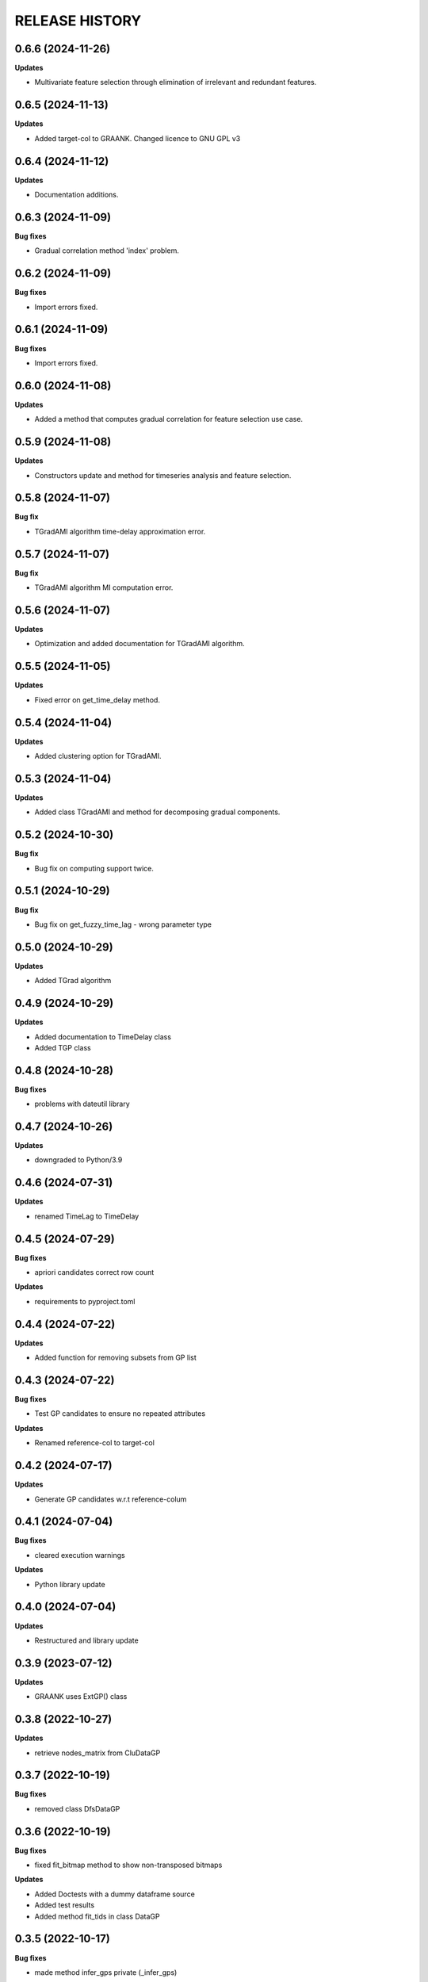 
RELEASE HISTORY
***************


0.6.6 (2024-11-26)
---------------------------

**Updates**

* Multivariate feature selection through elimination of irrelevant and redundant features.





0.6.5 (2024-11-13)
---------------------------

**Updates**

* Added target-col to GRAANK. Changed licence to GNU GPL v3




0.6.4 (2024-11-12)
---------------------------

**Updates**

* Documentation additions.



0.6.3 (2024-11-09)
---------------------------

**Bug fixes**

* Gradual correlation method 'index' problem.




0.6.2 (2024-11-09)
---------------------------

**Bug fixes**

* Import errors fixed.



0.6.1 (2024-11-09)
---------------------------

**Bug fixes**

* Import errors fixed.



0.6.0 (2024-11-08)
---------------------------

**Updates**

* Added a method that computes gradual correlation for feature selection use case.



0.5.9 (2024-11-08)
---------------------------

**Updates**

* Constructors update and method for timeseries analysis and feature selection.



0.5.8 (2024-11-07)
---------------------------

**Bug fix**

* TGradAMI algorithm time-delay approximation error.



0.5.7 (2024-11-07)
---------------------------

**Bug fix**

* TGradAMI algorithm MI computation error.



0.5.6 (2024-11-07)
---------------------------

**Updates**

* Optimization and added documentation for TGradAMI algorithm.




0.5.5 (2024-11-05)
---------------------------

**Updates**

* Fixed error on get_time_delay method.



0.5.4 (2024-11-04)
---------------------------

**Updates**

* Added clustering option for TGradAMI.



0.5.3 (2024-11-04)
---------------------------

**Updates**

* Added class TGradAMI and method for decomposing gradual components.




0.5.2 (2024-10-30)
---------------------------

**Bug fix**

* Bug fix on computing support twice.



0.5.1 (2024-10-29)
---------------------------

**Bug fix**

* Bug fix on get_fuzzy_time_lag - wrong parameter type



0.5.0 (2024-10-29)
---------------------------

**Updates**

* Added TGrad algorithm




0.4.9 (2024-10-29)
---------------------------

**Updates**

* Added documentation to TimeDelay class

* Added TGP class



0.4.8 (2024-10-28)
---------------------------

**Bug fixes**

* problems with dateutil library


0.4.7 (2024-10-26)
---------------------------

**Updates**

* downgraded to Python/3.9


0.4.6 (2024-07-31)
---------------------------

**Updates**

* renamed TimeLag to TimeDelay



0.4.5 (2024-07-29)
---------------------------

**Bug fixes**

* apriori candidates correct row count

**Updates**

* requirements to pyproject.toml



0.4.4 (2024-07-22)
---------------------------

**Updates**

* Added function for removing subsets from GP list



0.4.3 (2024-07-22)
---------------------------
**Bug fixes**

* Test GP candidates to ensure no repeated attributes

**Updates**

* Renamed reference-col to target-col



0.4.2 (2024-07-17)
---------------------------

**Updates**

* Generate GP candidates w.r.t reference-colum



0.4.1 (2024-07-04)
---------------------------
**Bug fixes**

* cleared execution warnings

**Updates**

* Python library update



0.4.0 (2024-07-04)
---------------------------
**Updates**

* Restructured and library update



0.3.9 (2023-07-12)
---------------------------
**Updates**

* GRAANK uses ExtGP() class



0.3.8 (2022-10-27)
---------------------------
**Updates**

* retrieve nodes_matrix from CluDataGP


0.3.7 (2022-10-19)
---------------------------
**Bug fixes**

* removed class DfsDataGP


0.3.6 (2022-10-19)
---------------------------
**Bug fixes**

* fixed fit_bitmap method to show non-transposed bitmaps

**Updates**

* Added Doctests with a dummy dataframe source

* Added test results

* Added method fit_tids in class DataGP


0.3.5 (2022-10-17)
---------------------------
**Bug fixes**

* made method infer_gps private (_infer_gps)

**Updates**

* Updated docs to include Python code sample


0.3.4 (2022-10-14)
---------------------------
**Bug fixes**

* aco_graank returns DataGP object

**Updates**

* made get_attr_cols, get_time_cols private

* made construct_matrices, estimate_score_vector, estimate_support private

* renamed init_bitmap method to fit_bitmap

* renamed CluDataGP to ClusterGP

* added discover method to ClusterGP

* converted graank method to class

* converted aco_graank method to class

* converted ga_graank method to class

* converted pso_graank method to class

* converted rs_graank method to class

* converted hc_graank method to class

* updated usage documentation


0.3.3 (2022-10-13)
---------------------------
**Bug fixes**

* renamed CluDataGP attribute from all to no_prob

* renamed variables in gen_apriori_candidates

* corrected typos in docs

**Updates**

* added attribute gradual_patterns to DataGP class

* modified graank, acograd, psograd, gagrad, lsgrad, prgrad, clugrad to return DataGP object

* renamed acogps to aco_graank

* renamed gagps to ga_graank

* renamed psogps to pso_graank

* renamed hcgps to hc_graank

* renamed rsgps to rs_graank

* renamed clugps to clu_bfs



0.3.2 (2022-10-06)
---------------------------
**Updates**

* renamed method compare_gps to analyze_gps

* analyze_gps computes error, std, and returns tabulated results

* added docs

* added class DfsDataGP

* added method inv_gi


0.3.1 (2022-10-04)
---------------------------
**Bug fixes**

* option to fetch all matrices



0.3.0 (2022-10-04)
---------------------------
**Updates**

* added method construct_all_matrices



0.2.9 (2022-09-16)
----------------------------

**Updates**

* added method add_items_from_list()

**Bug fixes**
* generate all object pairs when e_prob is 0



0.2.8 (2022-09-08)
----------------------------

**Updates**

* added attribute freq_count to class ExtGP


0.2.7 (2022-09-08)
----------------------------

**Updates**

* renamed class GP4sw to ExtGP (stands for Extended GP)

* renamed class DataGP4clu to CluDataGP (stands for Clustering DataGP)

* added description statements to functions


0.2.6 (2022-09-01)
----------------------------

**Bug fixes**

* clustering attributes missing


0.2.5 (2022-08-31)
----------------------------

**Updates**

* added clugps function

* added class DataGP4clu

* updated README

* added compare_gps function


0.2.4 (2022-07-08)
----------------------------

**Updates**

* renamed functions

* added class GP4sw

* added class NumericSS

* count invalid GPs



0.2.3 (2022-06-15)
----------------------------

**Updates**

* count invalid GPs in GRAANK and ACO-GRAD



0.2.2 (2022-04-23)
-----------------------------

**Bug fixes**

* fixed import error on plot_curve


0.2.1 (2022-04-23)
-----------------------------

**Bug fixes**

* problem with import (removed matplotlib package)


0.2.0 (2022-04-22)
-----------------------------

**Updates**

* removed Profile class

* converted bitmap method into a class method

* added 4 methods for getting cpus, writing results, plotting evaluations


0.1.9 (2022-04-20)
-----------------------------

**Bug fixes**

* problem with import (class Profile not Found)


0.1.8 (2022-04-20)
-----------------------------

**Updates**

* added Profile class for profiling performance


0.1.7 (2022-03-17)
-------------------

**Updates**

* removed method for computing net-wins matrix


0.1.6 (2022-03-02)
-------------------

**Updates**

* added method for computing net-wins matrix


0.1.5 (2022-03-01)
-------------------

**Updates**

* added ability to return GPs as objects (using parameter 'return_gps=True')

* added docstrings to describe functionality



0.1.4 (2022-01-11)
-------------------

**Bug fixes**

* problem with import (Module not Found)


0.1.3 (2022-01-11)
------------------

* Renamed methods to simpler words



0.1.2 (2022-01-11)
------------------

* Updated documentation

**Bug fixes**

- removed so4gp_pkg package so that import is direct



0.1.1 (2022-01-10)
------------------

**Bug fixes**

- function for generating GP bitmap returns a binary array



0.1.0 (2022-01-06)
------------------

* Added graank algorithm

* Added function for generating binary matrix for gradual items

**Bug fixes**

- fixed an error that converted time columns to Strings and deleted them




0.0.7 (2022-01-06)
-------------------

* Added readthedocs url


v0.0.6 (2022-01-06)
-------------------

* Renamed to 'some optimizations for gradual patterns'
* Added function for generating binary matrix for gradual items



v0.0.5 (2021-09-15)
-------------------

* Added local search optimization algorithm.
* Added random search optimization algorithm.
* Added configuration file.



v0.0.4 (2021-09-15)
--------------------

**Bug fixes**

- Replaced class methods with plain methods to fix import issues.



v0.0.3 (2021-07-22)
-------------------

**Bug fixes**

- Upgraded to using Numpy in order to improve efficiency